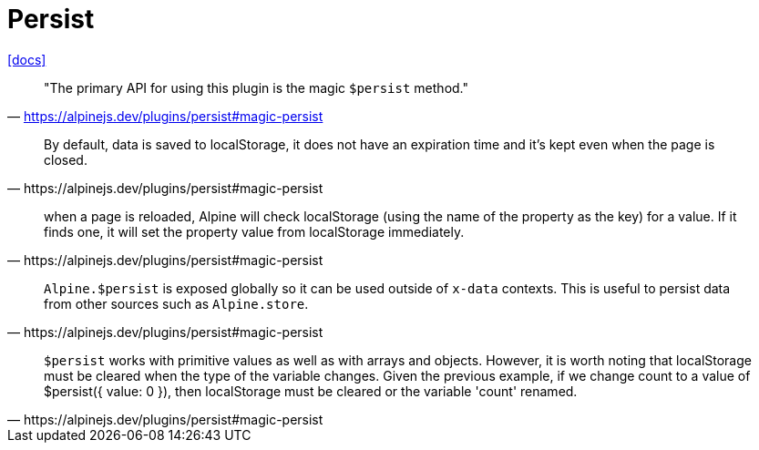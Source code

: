 = Persist
:url-docs: https://alpinejs.dev/plugins/persist#magic-persist

{url-docs}[[docs\]]

> "The primary API for using this plugin is the magic `$persist` method."
-- https://alpinejs.dev/plugins/persist#magic-persist

[quote,https://alpinejs.dev/plugins/persist#magic-persist]
____
By default, data is saved to localStorage, it does not have an expiration time and it's kept even when the page is closed.
____
// > "Alpine will store the value in localStorage."
// -- https://alpinejs.dev/plugins/persist#magic-persist

[quote,https://alpinejs.dev/plugins/persist#magic-persist]
____
when a page is reloaded, Alpine will check localStorage (using the name of the property as the key) for a value. 
If it finds one, it will set the property value from localStorage immediately.
____

[quote,https://alpinejs.dev/plugins/persist#magic-persist]
____
`Alpine.$persist` is exposed globally so it can be used outside of `x-data` contexts. 
This is useful to persist data from other sources such as `Alpine.store`.
____

[quote,https://alpinejs.dev/plugins/persist#magic-persist]
____
`$persist` works with primitive values as well as with arrays and objects. 
However, it is worth noting that localStorage must be cleared when the type of the variable changes.
Given the previous example, if we change count to a value of $persist({ value: 0 }), then localStorage must be cleared or the variable 'count' renamed.
____